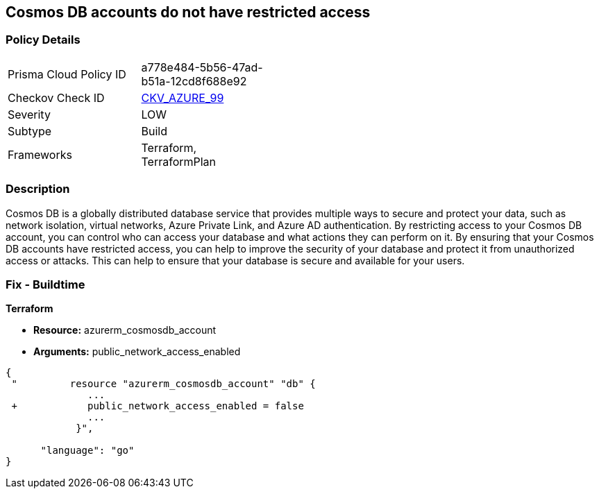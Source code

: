 == Cosmos DB accounts do not have restricted access
// Azure Cosmos DB account access unrestricted 


=== Policy Details 

[width=45%]
[cols="1,1"]
|=== 
|Prisma Cloud Policy ID 
| a778e484-5b56-47ad-b51a-12cd8f688e92

|Checkov Check ID 
| https://github.com/bridgecrewio/checkov/tree/master/checkov/terraform/checks/resource/azure/CosmosDBAccountsRestrictedAccess.py[CKV_AZURE_99]

|Severity
|LOW

|Subtype
|Build

|Frameworks
|Terraform, TerraformPlan

|=== 



=== Description 


Cosmos DB is a globally distributed database service that provides multiple ways to secure and protect your data, such as network isolation, virtual networks, Azure Private Link, and Azure AD authentication.
By restricting access to your Cosmos DB account, you can control who can access your database and what actions they can perform on it.
By ensuring that your Cosmos DB accounts have restricted access, you can help to improve the security of your database and protect it from unauthorized access or attacks.
This can help to ensure that your database is secure and available for your users.

=== Fix - Buildtime


*Terraform* 


* *Resource:* azurerm_cosmosdb_account
* *Arguments:* public_network_access_enabled


[source,go]
----
{
 "         resource "azurerm_cosmosdb_account" "db" {
              ...
 +            public_network_access_enabled = false
              ...
            }",

      "language": "go"
}
----
